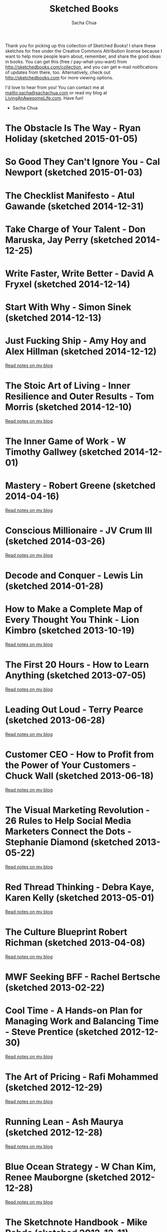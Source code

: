 #+TITLE: Sketched Books
#+AUTHOR: Sacha Chua
#+OPTIONS: toc:nil
#+LaTeX_CLASS: beamer
#+LaTeX_CLASS_OPTIONS: [presentation,smaller]
#+LATEX_HEADER: \usepackage{grffile}
#+LATEX_HEADER: \setbeamerfont{frametitle}{size=\tiny}
#+BEAMER_THEME: default

Thank you for picking up this collection of Sketched Books! I share
these sketches for free under the Creative Commons Attribution license
because I want to help more people learn about, remember, and share
the good ideas in books. You can get this (free / pay-what-you-want)
from http://sketchedbooks.com/collection, and you can get e-mail
notifications of updates from there, too. Alternatively, check out http://sketchedbooks.com for more viewing options.

I'd love to hear from you! You can contact me at
[[mailto:sacha@sachachua.com]] or read my blog at [[http://livinganawesomelife.com][LivingAnAwesomeLife.com]].
Have fun!

- Sacha Chua

#+TOC: headlines 2

#+begin_html
<style type="text/css">
.outline-2 { max-height: 100%; clear: both }
.outline-2 img { max-width: 100%; max-height: 80%; width: auto; height: auto; float: left }
</style>
#+end_html

<<insert-point>>

* The Obstacle Is The Way - Ryan Holiday (sketched 2015-01-05)

[[file:2015-01-05 Sketched Book - The Obstacle Is The Way - The Timeless Art of Turning Trials into Triumph - Ryan Holiday.png]]


* So Good They Can't Ignore You - Cal Newport (sketched 2015-01-03)

[[file:2015-01-03 Sketched Book - So Good They Can't Ignore You - Why Skills Trump Passion in the Quest for Work You Love - Cal Newport.png]]

* The Checklist Manifesto - Atul Gawande (sketched 2014-12-31)

[[file:2014-12-31 Sketched Book - The Checklist Manifesto - How to Get Things Right - Atul Gawande.png]]

* Take Charge of Your Talent - Don Maruska, Jay Perry (sketched 2014-12-25)

[[file:2014-12-25 Sketched Book - Take Charge of Your Talent - Three Keys to Thriving in Your Career, Organization, and Life - Don Maruska and Jay Perry.png]]

* Write Faster, Write Better - David A Fryxel (sketched 2014-12-14)

[[file:2014-12-14 Sketched Book - Write Faster Write Better - David A Fryxell.png]]

* Start With Why - Simon Sinek (sketched 2014-12-13)

[[file:2014-12-13 Sketched Book - Start With Why - Simon Sinek.png]]

* Just Fucking Ship - Amy Hoy and Alex Hillman (sketched 2014-12-12)

[[file:2014-12-12 Sketched Book - Just Fucking Ship - Amy Hoy and Alex Hillman.png]]

[[http://sachachua.com/blog/2014/12/sketched-book-just-fucking-ship-amy-hoy-alex-hillman/][Read notes on my blog]]

* The Stoic Art of Living - Inner Resilience and Outer Results - Tom Morris (sketched 2014-12-10)
  
[[file:2014-12-10 Sketched Book - The Stoic Art of Living - Inner Resilience and Outer Results - Tom Morris.png]]

[[http://sachachua.com/blog/2014/12/sketched-book-stoic-art-living/][Read notes on my blog]]
  
* The Inner Game of Work - W Timothy Gallwey (sketched 2014-12-01)
[[file:2014-12-01 Sketched Book - The Inner Game of Work - W Timothy Gallwey.png]]

* Mastery - Robert Greene (sketched 2014-04-16)
  
[[file:2014-04-16 Sketched Book - Mastery - Robert Greene.png]]

[[http://sachachua.com/blog/2014/05/visual-book-notes-mastery-robert-greene/][Read notes on my blog]]
* Conscious Millionaire - JV Crum III (sketched 2014-03-26)
  
[[file:2014-03-26 Sketched Book - Conscious Millionaire - JV Crum III.png]]

[[http://sachachua.com/blog/2014/03/visual-book-review-conscious-millionaire-grow-business-making-difference-jv-crum-iii/][Read notes on my blog]]
* Decode and Conquer - Lewis Lin (sketched 2014-01-28)
[[file:2014-01-28 Sketched Book - Decode and Conquer - Lewis Lin.png]]

* How to Make a Complete Map of Every Thought You Think - Lion Kimbro (sketched 2013-10-19)
  
[[file:2013-10-19 Sketched Book - How to Make a Complete Map of Every Thought You Think - Lion Kimbro.png]]  

[[http://sachachua.com/blog/2013/10/visual-book-review-how-to-make-a-complete-map-of-every-thought-you-think-lion-kimbro/][Read notes on my blog]]
* The First 20 Hours - How to Learn Anything (sketched 2013-07-05)
  
[[file:2013-07-05 Sketched Book - The First 20 Hours - How to Learn Anything.png]]

[[http://sachachua.com/blog/2013/07/visual-book-review-the-first-20-hours-how-to-learn-anything-fast-josh-kaufman/][Read notes on my blog]]
* Leading Out Loud - Terry Pearce (sketched 2013-06-28)
  
[[file:2013-06-28 Sketched Book - Leading Out Loud - Terry Pearce.png]]

[[http://sachachua.com/blog/2013/07/visual-book-review-leading-out-loud-a-guide-for-engaging-others-in-creating-the-future/][Read notes on my blog]]
* Customer CEO - How to Profit from the Power of Your Customers - Chuck Wall (sketched 2013-06-18)
  
[[file:2013-06-18 Sketched Book - Customer CEO - How to Profit from the Power of Your Customers - Chuck Wall.png]]

[[http://sachachua.com/blog/2013/06/visual-book-review-customer-ceo-how-to-profit-from-the-power-of-your-customers-chuck-wall/][Read notes on my blog]]
* The Visual Marketing Revolution - 26 Rules to Help Social Media Marketers Connect the Dots - Stephanie Diamond (sketched 2013-05-22)
  
[[file:2013-05-22 Sketched Book - The Visual Marketing Revolution - 26 Rules to Help Social Media Marketers Connect the Dots - Stephanie Diamond.png]]

[[http://sachachua.com/blog/2013/05/visual-book-review-the-visual-marketing-revolution-stephanie-diamond/][Read notes on my blog]]
* Red Thread Thinking - Debra Kaye, Karen Kelly (sketched 2013-05-01)
  
[[file:2013-05-01 Sketched Book - Red Thread Thinking - Debra Kaye, Karen Kelly.png]]

[[http://sachachua.com/blog/2013/05/visual-book-review-red-thread-thinking-weaving-together-connections-for-brilliant-ideas-and-profitable-innovation-debra-kaye-with-karen-kelly/][Read notes on my blog]]
* The Culture Blueprint Robert Richman (sketched 2013-04-08)
  
[[file:2013-04-08 Sketched Book - The Culture Blueprint Robert Richman.png]]

[[http://sachachua.com/blog/2013/04/visual-book-review-the-culture-blueprint-robert-richman/][Read notes on my blog]]
* MWF Seeking BFF - Rachel Bertsche (sketched 2013-02-22)
[[file:2013-02-22 Sketched Book - MWF Seeking BFF - Rachel Bertsche.png]]

* Cool Time - A Hands-on Plan for Managing Work and Balancing Time - Steve Prentice (sketched 2012-12-30)
  
[[file:2012-12-30 Sketched Book - Cool Time - A Hands-on Plan for Managing Work and Balancing Time - Steve Prentice.png]]

[[http://sachachua.com/blog/2013/01/visual-book-review-cool-time-a-hands-on-plan-for-managing-work-and-balancing-timesteve-prentice/][Read notes on my blog]]
* The Art of Pricing - Rafi Mohammed (sketched 2012-12-29)
  
[[file:2012-12-29 Sketched Book - The Art of Pricing - Rafi Mohammed.png]]

[[http://sachachua.com/blog/2013/01/visual-book-review-the-art-of-pricing-how-to-find-the-hidden-profits-to-grow-your-businessrafi-mohammed/][Read notes on my blog]]
* Running Lean - Ash Maurya (sketched 2012-12-28)
  
[[file:2012-12-28 Sketched Book - Running Lean - Ash Maurya.png]]

[[http://sachachua.com/blog/2012/12/visual-book-review-running-leanash-maurya/][Read notes on my blog]]
* Blue Ocean Strategy - W Chan Kim, Renee Mauborgne (sketched 2012-12-28)
  
[[file:2012-12-28 Sketched Book - Blue Ocean Strategy - W Chan Kim, Renee Mauborgne.png]]

[[http://sachachua.com/blog/2013/01/visual-book-review-blue-ocean-strategyw-chan-kim-rene-mauborgne/][Read notes on my blog]]
* The Sketchnote Handbook - Mike Rohde (sketched 2012-12-11)
  
[[file:2012-12-11 Sketched Book - The Sketchnote Handbook - Mike Rohde.png]]

[[http://sachachua.com/blog/2012/12/visual-book-review-the-sketchnote-handbook-mike-rohde/][Read notes on my blog]]
* Best Practices Are Stupid - Stephen M. Shapiro (sketched 2012-12-11)
  
[[file:2012-12-11 Sketched Book - Best Practices Are Stupid - Stephen M. Shapiro.png]]

[[http://sachachua.com/blog/2012/12/visual-book-notes-best-practices-are-stupidstephen-m-shapiro/][Read notes on my blog]]
* Help Your Kids Get Better Grades - Gary E (sketched 2012-09-04)
  
[[file:2012-09-04 Sketched Book - Help Your Kids Get Better Grades - Gary E.png]]

[[http://sachachua.com/blog/2012/09/visual-book-review-help-your-kids-get-better-grades/][Read notes on my blog]]
* 100-dollar Startup - Chris Guillebeau (sketched 2012-05-09)
  
[[file:2012-05-09 Sketched Book - 100-dollar Startup - Chris Guillebeau.png]]

[[http://sachachua.com/blog/2012/05/sketchnotes-the-100-startup-reinvent-the-way-you-make-a-living-do-what-you-love-and-create-a-new-future/][Read notes on my blog]]
* Thank You for Arguing - Jay Heinrichs (sketched 2012-03-21)
  
[[file:2012-03-21 Sketched Book - Thank You for Arguing - Jay Heinrichs.png]]

[[http://sachachua.com/blog/2012/04/visual-book-review-thank-you-for-arguing-what-aristotle-lincoln-and-homer-simpson-can-teach-us-about-the-art-of-persuasion/][Read notes on my blog]]
* Enough - Patrick Rhone (sketched 2012-03-21)
  
[[file:2012-03-21 Sketched Book - Enough - Patrick Rhone.png]]

[[http://sachachua.com/blog/2012/03/visual-book-review-enough/][Read notes on my blog]]
* Getting to Yes - Roger Fisher, William Ury, Bruce Patton (sketched 2012-03-19)
  
[[file:2012-03-19 Sketched Book - Getting to Yes - Roger Fisher, William Ury, Bruce Patton.png]]

[[http://sachachua.com/blog/2012/03/visual-book-notes-getting-to-yes-negotiating-agreement-without-giving-in/][Read notes on my blog]]
* Critical Inquiry - Michael Boylan (sketched 2012-03-19)
  
[[file:2012-03-19 Sketched Book - Critical Inquiry - Michael Boylan.png]]

[[http://sachachua.com/blog/2012/03/visual-book-review-critical-inquiry-the-process-of-argument/][Read notes on my blog]]
* How to Read a Book - Mortimer J Adler, Charles van Doren (sketched 2012-03-06)
  
[[file:2012-03-06 Sketched Book - How to Read a Book - Mortimer J Adler, Charles van Doren.png]]

[[http://sachachua.com/blog/2012/03/visual-book-notes-how-to-read-a-book/][Read notes on my blog]]
* The Start-up of You - Reid Hoffman, Ben Casnocha (sketched 2012-03-04)
  
[[file:2012-03-04 Sketched Book - The Start-up of You - Reid Hoffman, Ben Casnocha.png]]

[[http://sachachua.com/blog/2012/03/visual-book-notes-the-start-up-of-you-reid-hoffman-ben-casnocha/][Read notes on my blog]]
* 6 Secrets to Startup Success - John Bradberry (sketched 2012-02-29)
  
[[file:2012-02-29 Sketched Book - 6 Secrets to Startup Success - John Bradberry.png]]

[[http://sachachua.com/blog/2012/03/visual-book-notes-6-secrets-to-startup-success/][Read notes on my blog]]
